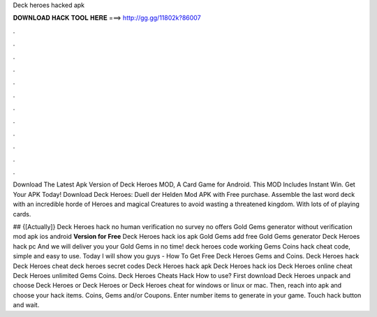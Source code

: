 Deck heroes hacked apk



𝐃𝐎𝐖𝐍𝐋𝐎𝐀𝐃 𝐇𝐀𝐂𝐊 𝐓𝐎𝐎𝐋 𝐇𝐄𝐑𝐄 ===> http://gg.gg/11802k?86007



.



.



.



.



.



.



.



.



.



.



.



.

Download The Latest Apk Version of Deck Heroes MOD, A Card Game for Android. This MOD Includes Instant Win. Get Your APK Today! Download Deck Heroes: Duell der Helden Mod APK with Free purchase. Assemble the last word deck with an incredible horde of Heroes and magical Creatures to avoid wasting a threatened kingdom. With lots of of playing cards.

## {[Actually]} Deck Heroes hack no human verification no survey no offers Gold Gems generator without verification mod apk ios android **Version for Free** Deck Heroes hack ios apk Gold Gems add free Gold Gems generator Deck Heroes hack pc And we will deliver you your Gold Gems in no time! deck heroes code working Gems Coins hack cheat code, simple and easy to use. Today I will show you guys - How To Get Free Deck Heroes Gems and Coins. Deck Heroes hack Deck Heroes cheat deck heroes secret codes Deck Heroes hack apk Deck Heroes hack ios Deck Heroes online cheat Deck Heroes unlimited Gems Coins. Deck Heroes Cheats Hack How to use? First download Deck Heroes  unpack and choose Deck Heroes  or Deck Heroes  or Deck Heroes cheat for windows or linux or mac. Then, reach into apk and choose your hack items. Coins, Gems and/or Coupons. Enter number items to generate in your game. Touch hack button and wait.

